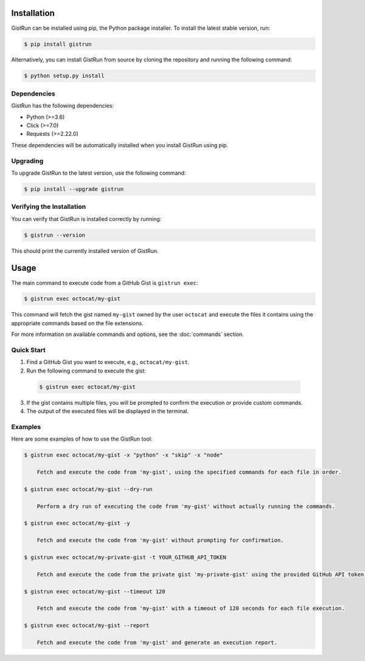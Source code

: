 Installation
============

GistRun can be installed using pip, the Python package installer. To install the latest stable version, run:

.. code-block:: console

  $ pip install gistrun

Alternatively, you can install GistRun from source by cloning the repository and running the following command:

.. code-block:: console

  $ python setup.py install

Dependencies
------------

GistRun has the following dependencies:

- Python (>=3.6)
- Click (>=7.0)
- Requests (>=2.22.0)

These dependencies will be automatically installed when you install GistRun using pip.

Upgrading
---------

To upgrade GistRun to the latest version, use the following command:

.. code-block:: console

  $ pip install --upgrade gistrun

Verifying the Installation
--------------------------

You can verify that GistRun is installed correctly by running:

.. code-block:: console

  $ gistrun --version

This should print the currently installed version of GistRun.

Usage
=====

The main command to execute code from a GitHub Gist is ``gistrun exec``:

.. code-block:: console

  $ gistrun exec octocat/my-gist

This command will fetch the gist named ``my-gist`` owned by the user ``octocat`` and execute the files it contains using the appropriate commands based on the file extensions.

For more information on available commands and options, see the :doc:`commands` section.

Quick Start
-----------

1. Find a GitHub Gist you want to execute, e.g., ``octocat/my-gist``.
2. Run the following command to execute the gist:

  .. code-block:: console

     $ gistrun exec octocat/my-gist

3. If the gist contains multiple files, you will be prompted to confirm the execution or provide custom commands.
4. The output of the executed files will be displayed in the terminal.

Examples
--------

Here are some examples of how to use the GistRun tool:

.. code-block:: console

  $ gistrun exec octocat/my-gist -x "python" -x "skip" -x "node"

      Fetch and execute the code from 'my-gist', using the specified commands for each file in order.

  $ gistrun exec octocat/my-gist --dry-run

      Perform a dry run of executing the code from 'my-gist' without actually running the commands.

  $ gistrun exec octocat/my-gist -y

      Fetch and execute the code from 'my-gist' without prompting for confirmation.

  $ gistrun exec octocat/my-private-gist -t YOUR_GITHUB_API_TOKEN

      Fetch and execute the code from the private gist 'my-private-gist' using the provided GitHub API token.

  $ gistrun exec octocat/my-gist --timeout 120

      Fetch and execute the code from 'my-gist' with a timeout of 120 seconds for each file execution.

  $ gistrun exec octocat/my-gist --report

      Fetch and execute the code from 'my-gist' and generate an execution report.
